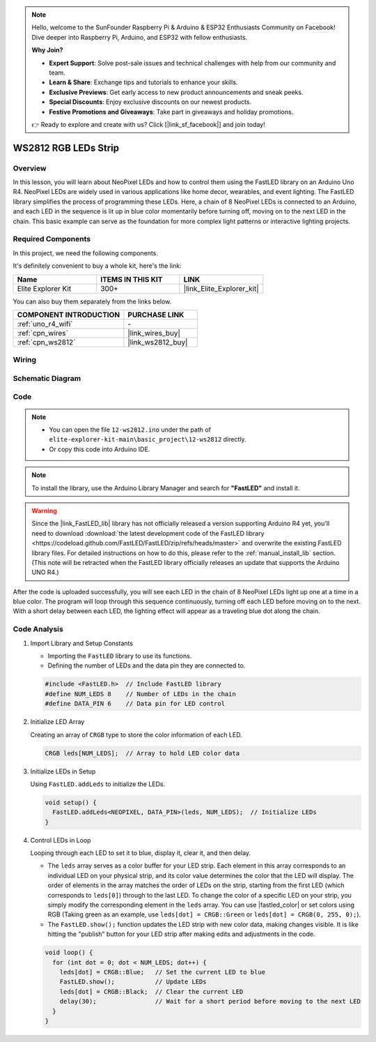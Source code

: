.. note::

    Hello, welcome to the SunFounder Raspberry Pi & Arduino & ESP32 Enthusiasts Community on Facebook! Dive deeper into Raspberry Pi, Arduino, and ESP32 with fellow enthusiasts.

    **Why Join?**

    - **Expert Support**: Solve post-sale issues and technical challenges with help from our community and team.
    - **Learn & Share**: Exchange tips and tutorials to enhance your skills.
    - **Exclusive Previews**: Get early access to new product announcements and sneak peeks.
    - **Special Discounts**: Enjoy exclusive discounts on our newest products.
    - **Festive Promotions and Giveaways**: Take part in giveaways and holiday promotions.

    👉 Ready to explore and create with us? Click [|link_sf_facebook|] and join today!

.. _basic_ws2812:

WS2812 RGB LEDs Strip
==========================

Overview
---------------

In this lesson, you will learn about NeoPixel LEDs and how to control them using the FastLED library on an Arduino Uno R4. NeoPixel LEDs are widely used in various applications like home decor, wearables, and event lighting. The FastLED library simplifies the process of programming these LEDs. Here, a chain of 8 NeoPixel LEDs is connected to an Arduino, and each LED in the sequence is lit up in blue color momentarily before turning off, moving on to the next LED in the chain. This basic example can serve as the foundation for more complex light patterns or interactive lighting projects.

Required Components
-------------------------

In this project, we need the following components. 

It's definitely convenient to buy a whole kit, here's the link: 

.. list-table::
    :widths: 20 20 20
    :header-rows: 1

    *   - Name	
        - ITEMS IN THIS KIT
        - LINK
    *   - Elite Explorer Kit
        - 300+
        - |link_Elite_Explorer_kit|

You can also buy them separately from the links below.

.. list-table::
    :widths: 30 20
    :header-rows: 1

    *   - COMPONENT INTRODUCTION
        - PURCHASE LINK

    *   - :ref:`uno_r4_wifi`
        - \-
    *   - :ref:`cpn_wires`
        - |link_wires_buy|
    *   - :ref:`cpn_ws2812`
        - |link_ws2812_buy|

Wiring
----------------------

.. image:: img/12-ws2812_bb.png
    :align: center

Schematic Diagram
-----------------------

.. image:: img/12_ws2812_schematic.png
    :align: center
    :width: 80%

Code
---------------

.. note::

    * You can open the file ``12-ws2812.ino`` under the path of ``elite-explorer-kit-main\basic_project\12-ws2812`` directly.
    * Or copy this code into Arduino IDE.

.. note:: 
    To install the library, use the Arduino Library Manager and search for **"FastLED"** and install it. 

.. warning::
    Since the |link_FastLED_lib| library has not officially released a version supporting Arduino R4 yet, you'll need to download :download:`the latest development code of the FastLED library <https://codeload.github.com/FastLED/FastLED/zip/refs/heads/master>` and overwrite the existing FastLED library files. For detailed instructions on how to do this, please refer to the :ref:`manual_install_lib` section. (This note will be retracted when the FastLED library officially releases an update that supports the Arduino UNO R4.)

.. raw:: html

    <iframe src=https://create.arduino.cc/editor/sunfounder01/6c9b8c2c-6cea-4ea8-a959-e579ca98f35d/preview?embed style="height:510px;width:100%;margin:10px 0" frameborder=0></iframe>

.. raw:: html

   <video loop autoplay muted style = "max-width:100%">
      <source src="../_static/videos/basic_projects/12_basic_ws2812.mp4"  type="video/mp4">
      Your browser does not support the video tag.
   </video>

After the code is uploaded successfully, you will see each LED in the chain of 8 NeoPixel LEDs light up one at a time in a blue color. The program will loop through this sequence continuously, turning off each LED before moving on to the next. With a short delay between each LED, the lighting effect will appear as a traveling blue dot along the chain.


Code Analysis
------------------------

1. Import Library and Setup Constants

   - Importing the ``FastLED`` library to use its functions.
   - Defining the number of LEDs and the data pin they are connected to.
   
   .. code-block:: arduino
   
      #include <FastLED.h>  // Include FastLED library
      #define NUM_LEDS 8    // Number of LEDs in the chain
      #define DATA_PIN 6    // Data pin for LED control

2. Initialize LED Array
   
   Creating an array of ``CRGB`` type to store the color information of each LED.

   .. code-block:: arduino

      CRGB leds[NUM_LEDS];  // Array to hold LED color data

3. Initialize LEDs in Setup

   Using ``FastLED.addLeds`` to initialize the LEDs.

   .. code-block:: arduino

      void setup() {
        FastLED.addLeds<NEOPIXEL, DATA_PIN>(leds, NUM_LEDS);  // Initialize LEDs
      }

4. Control LEDs in Loop
   
   Looping through each LED to set it to blue, display it, clear it, and then delay.

   - The ``leds`` array serves as a color buffer for your LED strip. Each element in this array corresponds to an individual LED on your physical strip, and its color value determines the color that the LED will display. The order of elements in the array matches the order of LEDs on the strip, starting from the first LED (which corresponds to ``leds[0]``) through to the last LED. To change the color of a specific LED on your strip, you simply modify the corresponding element in the ``leds`` array. You can use |fastled_color| or set colors using RGB (Taking green as an example, use ``leds[dot] = CRGB::Green`` or ``leds[dot] = CRGB(0, 255, 0);``).

   - The ``FastLED.show();`` function updates the LED strip with new color data, making changes visible. It is like hitting the "publish" button for your LED strip after making edits and adjustments in the code.

   .. raw:: html

     <br/>

   .. code-block:: arduino

      void loop() {
        for (int dot = 0; dot < NUM_LEDS; dot++) {
          leds[dot] = CRGB::Blue;   // Set the current LED to blue
          FastLED.show();           // Update LEDs
          leds[dot] = CRGB::Black;  // Clear the current LED
          delay(30);                // Wait for a short period before moving to the next LED
        }
      }